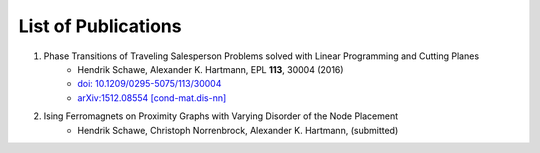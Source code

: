 .. _pub-label:

List of Publications
--------------------

1. Phase Transitions of Traveling Salesperson Problems solved with Linear Programming and Cutting Planes
    * Hendrik Schawe, Alexander K. Hartmann, EPL **113**, 30004 (2016)
    * `doi: 10.1209/0295-5075/113/30004 <http://dx.doi.org/10.1209/0295-5075/113/30004>`_
    * `arXiv:1512.08554 [cond-mat.dis-nn] <http://arxiv.org/abs/1512.08554>`_

2. Ising Ferromagnets on Proximity Graphs with Varying Disorder of the Node Placement
    * Hendrik Schawe, Christoph Norrenbrock, Alexander K. Hartmann, (submitted)

